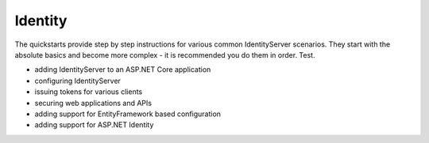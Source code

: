 Identity
========

The quickstarts provide step by step instructions for various common IdentityServer scenarios.
They start with the absolute basics and become more complex -
it is recommended you do them in order. Test.

* adding IdentityServer to an ASP.NET Core application
* configuring IdentityServer
* issuing tokens for various clients
* securing web applications and APIs
* adding support for EntityFramework based configuration
* adding support for ASP.NET Identity


